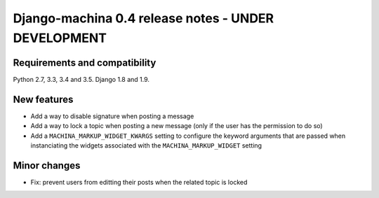 ####################################################
Django-machina 0.4 release notes - UNDER DEVELOPMENT
####################################################

Requirements and compatibility
------------------------------

Python 2.7, 3.3, 3.4 and 3.5. Django 1.8 and 1.9.

New features
------------

* Add a way to disable signature when posting a message
* Add a way to lock a topic when posting a new message (only if the user has the permission to do so)
* Add a ``MACHINA_MARKUP_WIDGET_KWARGS`` setting to configure the keyword arguments that are passed when instanciating the widgets associated with the ``MACHINA_MARKUP_WIDGET`` setting

Minor changes
-------------

* Fix: prevent users from editting their posts when the related topic is locked
